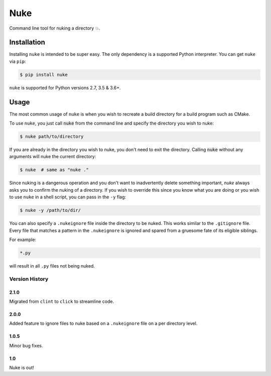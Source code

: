 Nuke
====

.. image:: https://img.shields.io/pypi/v/nuke.svg
    :target: https://pypi.python.org/pypi/nuke

.. image:: https://img.shields.io/pypi/l/nuke.svg
    :target: https://pypi.python.org/pypi/nuke

.. image:: https://img.shields.io/pypi/wheel/nuke.svg
    :target: https://pypi.python.org/pypi/nuke

.. image:: https://img.shields.io/pypi/pyversions/nuke.svg
    :target: https://pypi.python.org/pypi/nuke

.. image:: https://img.shields.io/badge/Say%20Thanks-!-1EAEDB.svg
    :target: https://saythanks.io/to/varunagrawal

Command line tool for nuking a directory 💥.

Installation
------------

Installing ``nuke`` is intended to be super easy. The only dependency is a supported Python interpreter. You can get ``nuke`` via ``pip``:

.. code-block:: shell

    $ pip install nuke

``nuke`` is supported for Python versions 2.7, 3.5 & 3.6+.


Usage
-----

The most common usage of ``nuke`` is when you wish to recreate a build directory for a build program such as CMake.

To use ``nuke``, you just call :code:`nuke` from the command line and specify the directory you wish to nuke: 

.. code-block:: shell
    
    $ nuke path/to/directory

If you are already in the directory you wish to nuke, you don't need to exit the directory. Calling :code:`nuke` without any arguments will nuke the current directory:

.. code-block:: shell

    $ nuke  # same as "nuke ."

Since nuking is a dangerous operation and you don't want to inadvertently delete something important, `nuke` always asks you to confirm the nuking of a directory. If you wish to override this since you know what you are doing or you wish to use ``nuke`` in a shell script, you can pass in the ``-y`` flag:

.. code-block:: shell

    $ nuke -y /path/to/dir/

You can also specify a ``.nukeignore`` file inside the directory to be nuked. This works similar to the ``.gitignore`` file. Every file that matches a pattern in the ``.nukeignore`` is ignored and spared from a gruesome fate of its eligible siblings.

For example:

.. code-block:: shell

    *.py

will result in all ``.py`` files not being nuked.

Version History
~~~~~~~~~~~~~~~

2.1.0
+++++

Migrated from ``clint`` to ``click`` to streamline code.

2.0.0
+++++

Added feature to ignore files to nuke based on a ``.nukeignore`` file on a per directory level.

1.0.5
+++++

Minor bug fixes.

1.0
+++

Nuke is out!